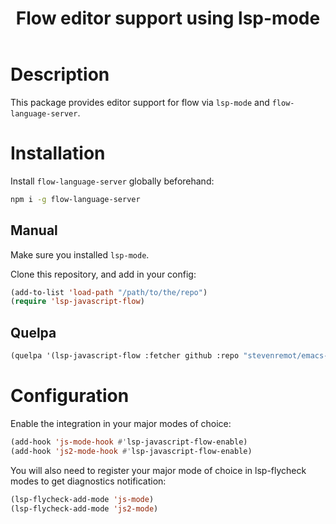 #+TITLE: Flow editor support using lsp-mode

* Description

  This package provides editor support for flow via ~lsp-mode~ and
  ~flow-language-server~.

* Installation

  Install ~flow-language-server~ globally beforehand:

#+BEGIN_SRC sh
npm i -g flow-language-server
#+END_SRC

** Manual

   Make sure you installed ~lsp-mode~.

   Clone this repository, and add in your config:

#+BEGIN_SRC emacs-lisp
(add-to-list 'load-path "/path/to/the/repo")
(require 'lsp-javascript-flow)
#+END_SRC

** Quelpa

#+BEGIN_SRC emacs-lisp
(quelpa '(lsp-javascript-flow :fetcher github :repo "stevenremot/emacs-lsp-javascript-flow"))
#+END_SRC

* Configuration

  Enable the integration in your major modes of choice:

#+BEGIN_SRC emacs-lisp
(add-hook 'js-mode-hook #'lsp-javascript-flow-enable)
(add-hook 'js2-mode-hook #'lsp-javascript-flow-enable)
#+END_SRC

  You will also need to register your major mode of choice in lsp-flycheck modes
  to get diagnostics notification:

#+BEGIN_SRC emacs-lisp
(lsp-flycheck-add-mode 'js-mode)
(lsp-flycheck-add-mode 'js2-mode)
#+END_SRC
